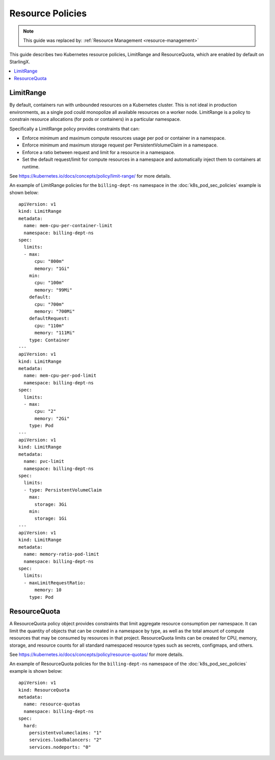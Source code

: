 =================
Resource Policies
=================

.. note::

   This guide was replaced by: :ref:`Resource Management <resource-management>`

This guide describes two Kubernetes resource policies, LimitRange and
ResourceQuota, which are enabled by default on StarlingX.

.. contents::
   :local:
   :depth: 1

----------
LimitRange
----------

By default, containers run with unbounded resources on a Kubernetes cluster.
This is not ideal in production environments, as a single pod could monopolize
all available resources on a worker node. LimitRange is a policy to constrain
resource allocations (for pods or containers) in a particular namespace.

Specifically a LimitRange policy provides constraints that can:

*   Enforce minimum and maximum compute resources usage per pod or container in
    a namespace.
*   Enforce minimum and maximum storage request per PersistentVolumeClaim in a
    namespace.
*   Enforce a ratio between request and limit for a resource in a namespace.
*   Set the default request/limit for compute resources in a namespace and
    automatically inject them to containers at runtime.

See https://kubernetes.io/docs/concepts/policy/limit-range/ for more details.

An example of LimitRange policies for the ``billing-dept-ns`` namespace in the
:doc:`k8s_pod_sec_policies` example is shown below:

::

    apiVersion: v1
    kind: LimitRange
    metadata:
      name: mem-cpu-per-container-limit
      namespace: billing-dept-ns
    spec:
      limits:
      - max:
          cpu: "800m"
          memory: "1Gi"
        min:
          cpu: "100m"
          memory: "99Mi"
        default:
          cpu: "700m"
          memory: "700Mi"
        defaultRequest:
          cpu: "110m"
          memory: "111Mi"
        type: Container
    ---
    apiVersion: v1
    kind: LimitRange
    metadata:
      name: mem-cpu-per-pod-limit
      namespace: billing-dept-ns
    spec:
      limits:
      - max:
          cpu: "2"
          memory: "2Gi"
        type: Pod
    ---
    apiVersion: v1
    kind: LimitRange
    metadata:
      name: pvc-limit
      namespace: billing-dept-ns
    spec:
      limits:
      - type: PersistentVolumeClaim
        max:
          storage: 3Gi
        min:
          storage: 1Gi
    ---
    apiVersion: v1
    kind: LimitRange
    metadata:
      name: memory-ratio-pod-limit
      namespace: billing-dept-ns
    spec:
      limits:
      - maxLimitRequestRatio:
          memory: 10
        type: Pod

-------------
ResourceQuota
-------------

A ResourceQuota policy object provides constraints that limit aggregate resource
consumption per namespace. It can limit the quantity of objects that can be
created in a namespace by type, as well as the total amount of compute resources
that may be consumed by resources in that project. ResourceQuota limits can be
created for CPU, memory, storage, and resource counts for all standard
namespaced resource types such as secrets, configmaps, and others.

See https://kubernetes.io/docs/concepts/policy/resource-quotas/ for more details.

An example of ResourceQuota policies for the ``billing-dept-ns`` namespace of
the :doc:`k8s_pod_sec_policies` example is shown below:

::

    apiVersion: v1
    kind: ResourceQuota
    metadata:
      name: resource-quotas
      namespace: billing-dept-ns
    spec:
      hard:
        persistentvolumeclaims: "1"
        services.loadbalancers: "2"
        services.nodeports: "0"

